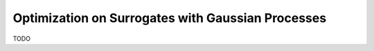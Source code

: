 Optimization on Surrogates with Gaussian Processes
==================================================

TODO
